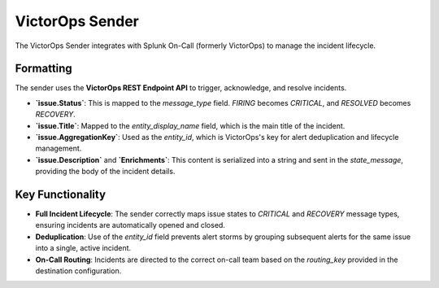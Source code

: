 VictorOps Sender
================

The VictorOps Sender integrates with Splunk On-Call (formerly VictorOps) to manage the incident lifecycle.

Formatting
----------

The sender uses the **VictorOps REST Endpoint API** to trigger, acknowledge, and resolve incidents.

- **`issue.Status`**: This is mapped to the `message_type` field. `FIRING` becomes `CRITICAL`, and `RESOLVED` becomes `RECOVERY`.
- **`issue.Title`**: Mapped to the `entity_display_name` field, which is the main title of the incident.
- **`issue.AggregationKey`**: Used as the `entity_id`, which is VictorOps's key for alert deduplication and lifecycle management.
- **`issue.Description`** and **`Enrichments`**: This content is serialized into a string and sent in the `state_message`, providing the body of the incident details.

Key Functionality
-----------------

- **Full Incident Lifecycle**: The sender correctly maps issue states to `CRITICAL` and `RECOVERY` message types, ensuring incidents are automatically opened and closed.
- **Deduplication**: Use of the `entity_id` field prevents alert storms by grouping subsequent alerts for the same issue into a single, active incident.
- **On-Call Routing**: Incidents are directed to the correct on-call team based on the `routing_key` provided in the destination configuration. 